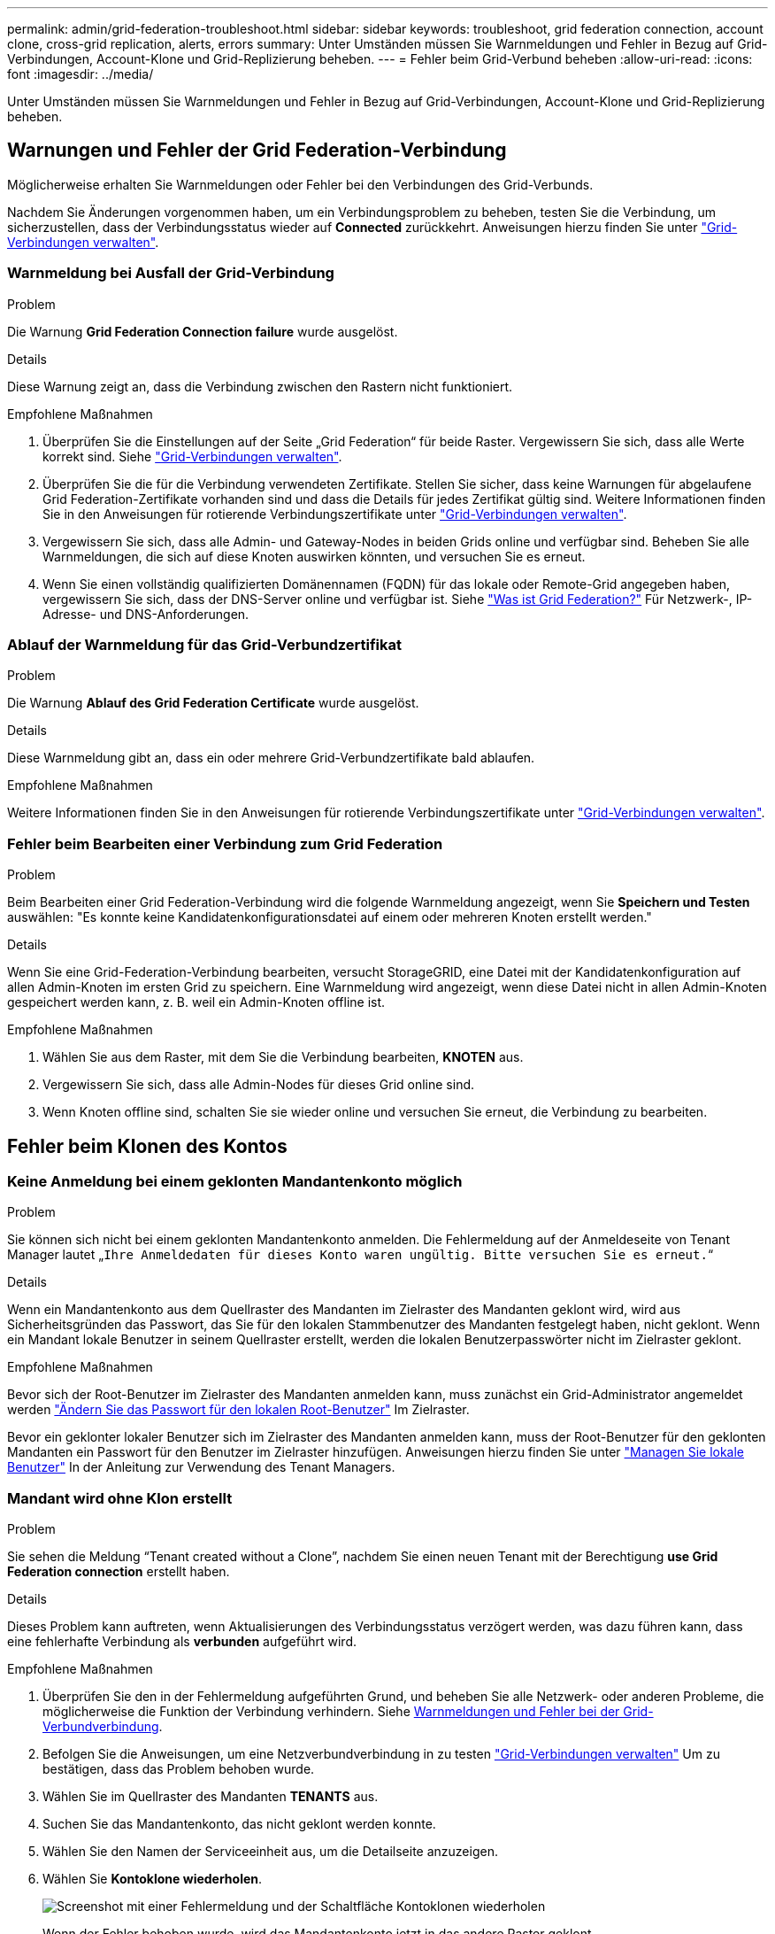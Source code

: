 ---
permalink: admin/grid-federation-troubleshoot.html 
sidebar: sidebar 
keywords: troubleshoot, grid federation connection, account clone, cross-grid replication, alerts, errors 
summary: Unter Umständen müssen Sie Warnmeldungen und Fehler in Bezug auf Grid-Verbindungen, Account-Klone und Grid-Replizierung beheben. 
---
= Fehler beim Grid-Verbund beheben
:allow-uri-read: 
:icons: font
:imagesdir: ../media/


[role="lead"]
Unter Umständen müssen Sie Warnmeldungen und Fehler in Bezug auf Grid-Verbindungen, Account-Klone und Grid-Replizierung beheben.



== [[Grid-Federation-errors]]Warnungen und Fehler der Grid Federation-Verbindung

Möglicherweise erhalten Sie Warnmeldungen oder Fehler bei den Verbindungen des Grid-Verbunds.

Nachdem Sie Änderungen vorgenommen haben, um ein Verbindungsproblem zu beheben, testen Sie die Verbindung, um sicherzustellen, dass der Verbindungsstatus wieder auf *Connected* zurückkehrt. Anweisungen hierzu finden Sie unter link:grid-federation-manage-connection.html["Grid-Verbindungen verwalten"].



=== Warnmeldung bei Ausfall der Grid-Verbindung

.Problem
Die Warnung *Grid Federation Connection failure* wurde ausgelöst.

.Details
Diese Warnung zeigt an, dass die Verbindung zwischen den Rastern nicht funktioniert.

.Empfohlene Maßnahmen
. Überprüfen Sie die Einstellungen auf der Seite „Grid Federation“ für beide Raster. Vergewissern Sie sich, dass alle Werte korrekt sind. Siehe link:grid-federation-manage-connection.html["Grid-Verbindungen verwalten"].
. Überprüfen Sie die für die Verbindung verwendeten Zertifikate. Stellen Sie sicher, dass keine Warnungen für abgelaufene Grid Federation-Zertifikate vorhanden sind und dass die Details für jedes Zertifikat gültig sind. Weitere Informationen finden Sie in den Anweisungen für rotierende Verbindungszertifikate unter link:grid-federation-manage-connection.html["Grid-Verbindungen verwalten"].
. Vergewissern Sie sich, dass alle Admin- und Gateway-Nodes in beiden Grids online und verfügbar sind. Beheben Sie alle Warnmeldungen, die sich auf diese Knoten auswirken könnten, und versuchen Sie es erneut.
. Wenn Sie einen vollständig qualifizierten Domänennamen (FQDN) für das lokale oder Remote-Grid angegeben haben, vergewissern Sie sich, dass der DNS-Server online und verfügbar ist. Siehe link:grid-federation-overview.html["Was ist Grid Federation?"] Für Netzwerk-, IP-Adresse- und DNS-Anforderungen.




=== Ablauf der Warnmeldung für das Grid-Verbundzertifikat

.Problem
Die Warnung *Ablauf des Grid Federation Certificate* wurde ausgelöst.

.Details
Diese Warnmeldung gibt an, dass ein oder mehrere Grid-Verbundzertifikate bald ablaufen.

.Empfohlene Maßnahmen
Weitere Informationen finden Sie in den Anweisungen für rotierende Verbindungszertifikate unter link:grid-federation-manage-connection.html["Grid-Verbindungen verwalten"].



=== Fehler beim Bearbeiten einer Verbindung zum Grid Federation

.Problem
Beim Bearbeiten einer Grid Federation-Verbindung wird die folgende Warnmeldung angezeigt, wenn Sie *Speichern und Testen* auswählen: "Es konnte keine Kandidatenkonfigurationsdatei auf einem oder mehreren Knoten erstellt werden."

.Details
Wenn Sie eine Grid-Federation-Verbindung bearbeiten, versucht StorageGRID, eine Datei mit der Kandidatenkonfiguration auf allen Admin-Knoten im ersten Grid zu speichern. Eine Warnmeldung wird angezeigt, wenn diese Datei nicht in allen Admin-Knoten gespeichert werden kann, z. B. weil ein Admin-Knoten offline ist.

.Empfohlene Maßnahmen
. Wählen Sie aus dem Raster, mit dem Sie die Verbindung bearbeiten, *KNOTEN* aus.
. Vergewissern Sie sich, dass alle Admin-Nodes für dieses Grid online sind.
. Wenn Knoten offline sind, schalten Sie sie wieder online und versuchen Sie erneut, die Verbindung zu bearbeiten.




== Fehler beim Klonen des Kontos



=== Keine Anmeldung bei einem geklonten Mandantenkonto möglich

.Problem
Sie können sich nicht bei einem geklonten Mandantenkonto anmelden. Die Fehlermeldung auf der Anmeldeseite von Tenant Manager lautet „`Ihre Anmeldedaten für dieses Konto waren ungültig. Bitte versuchen Sie es erneut.`“

.Details
Wenn ein Mandantenkonto aus dem Quellraster des Mandanten im Zielraster des Mandanten geklont wird, wird aus Sicherheitsgründen das Passwort, das Sie für den lokalen Stammbenutzer des Mandanten festgelegt haben, nicht geklont. Wenn ein Mandant lokale Benutzer in seinem Quellraster erstellt, werden die lokalen Benutzerpasswörter nicht im Zielraster geklont.

.Empfohlene Maßnahmen
Bevor sich der Root-Benutzer im Zielraster des Mandanten anmelden kann, muss zunächst ein Grid-Administrator angemeldet werden link:changing-password-for-tenant-local-root-user.html["Ändern Sie das Passwort für den lokalen Root-Benutzer"] Im Zielraster.

Bevor ein geklonter lokaler Benutzer sich im Zielraster des Mandanten anmelden kann, muss der Root-Benutzer für den geklonten Mandanten ein Passwort für den Benutzer im Zielraster hinzufügen. Anweisungen hierzu finden Sie unter link:../tenant/managing-local-users.html["Managen Sie lokale Benutzer"] In der Anleitung zur Verwendung des Tenant Managers.



=== Mandant wird ohne Klon erstellt

.Problem
Sie sehen die Meldung "`Tenant created without a Clone`", nachdem Sie einen neuen Tenant mit der Berechtigung *use Grid Federation connection* erstellt haben.

.Details
Dieses Problem kann auftreten, wenn Aktualisierungen des Verbindungsstatus verzögert werden, was dazu führen kann, dass eine fehlerhafte Verbindung als *verbunden* aufgeführt wird.

.Empfohlene Maßnahmen
. Überprüfen Sie den in der Fehlermeldung aufgeführten Grund, und beheben Sie alle Netzwerk- oder anderen Probleme, die möglicherweise die Funktion der Verbindung verhindern. Siehe <<grid-federation-errors,Warnmeldungen und Fehler bei der Grid-Verbundverbindung>>.
. Befolgen Sie die Anweisungen, um eine Netzverbundverbindung in zu testen link:grid-federation-manage-connection.html["Grid-Verbindungen verwalten"] Um zu bestätigen, dass das Problem behoben wurde.
. Wählen Sie im Quellraster des Mandanten *TENANTS* aus.
. Suchen Sie das Mandantenkonto, das nicht geklont werden konnte.
. Wählen Sie den Namen der Serviceeinheit aus, um die Detailseite anzuzeigen.
. Wählen Sie *Kontoklone wiederholen*.
+
image::../media/grid-federation-retry-account-clone.png[Screenshot mit einer Fehlermeldung und der Schaltfläche Kontoklonen wiederholen]

+
Wenn der Fehler behoben wurde, wird das Mandantenkonto jetzt in das andere Raster geklont.





== Grid-übergreifende Replizierungswarnungen und Fehler



=== Letzter Fehler für Verbindung oder Mandant

.Problem
Wenn link:../monitor/grid-federation-monitor-connections.html["Anzeigen einer Netzverbundverbindung"] (Oder wann link:grid-federation-manage-tenants.html["Verwalten der zulässigen Mandanten"] Für eine Verbindung), bemerken Sie einen Fehler in der Spalte *Last error* auf der Seite mit den Verbindungsdetails. Beispiel:

image:../media/grid-federation-last-error.png["Screenshot mit einer Meldung in der Spalte Letzter Fehler einer Grid Federation-Verbindung"]

.Details
Für jede Grid Federation-Verbindung zeigt die Spalte *Last error* den zuletzt auftretenden Fehler an, falls vorhanden, wenn die Daten eines Mandanten in das andere Grid repliziert wurden. In dieser Spalte wird nur der letzte gitterübergreifende Replikationsfehler angezeigt. Frühere Fehler, die möglicherweise aufgetreten sind, werden nicht angezeigt. Ein Fehler in dieser Spalte kann aus einem der folgenden Gründe auftreten:

* Die Version des Quellobjekts wurde nicht gefunden.
* Der Quell-Bucket wurde nicht gefunden.
* Der Ziel-Bucket wurde gelöscht.
* Der Ziel-Bucket wurde von einem anderen Konto neu erstellt.
* Im Ziel-Bucket ist die Versionierung angehalten.
* Der Ziel-Bucket wurde vom selben Konto neu erstellt, ist aber jetzt nicht mehr versioniert.


.Empfohlene Maßnahmen
Wenn in der Spalte *Last error* eine Fehlermeldung angezeigt wird, gehen Sie wie folgt vor:

. Überprüfen Sie den Nachrichtentext.
. Führen Sie alle empfohlenen Aktionen aus. Wenn beispielsweise die Versionierung auf dem Ziel-Bucket für die Grid-übergreifende Replizierung angehalten wurde, aktivieren Sie die Versionierung für diesen Bucket neu.
. Wählen Sie das Verbindungs- oder Mandantenkonto aus der Tabelle aus.
. Wählen Sie *Fehler löschen*.
. Wählen Sie *Ja*, um die Meldung zu löschen und den Systemstatus zu aktualisieren.
. Warten Sie 5-6 Minuten, und nehmen Sie dann ein neues Objekt in den Bucket auf. Bestätigen Sie, dass die Fehlermeldung nicht erneut angezeigt wird.
+

NOTE: Um sicherzustellen, dass die Fehlermeldung gelöscht wird, warten Sie mindestens 5 Minuten nach dem Zeitstempel in der Nachricht, bevor Sie ein neues Objekt aufnehmen.

+

TIP: Nachdem Sie den Fehler gelöscht haben, kann ein neuer *Last error* auftreten, wenn Objekte in einem anderen Bucket aufgenommen werden, der ebenfalls einen Fehler hat.

. Informationen zum Bestimmen, ob Objekte aufgrund des Bucket-Fehlers nicht repliziert werden konnten, finden Sie unter link:../admin/grid-federation-retry-failed-replication.html["Identifizieren Sie fehlgeschlagene Replikationsvorgänge und versuchen Sie es erneut"].




=== Grid-übergreifende Replizierung mit permanenter Fehlerwarnung

.Problem
Die Warnung *Cross-Grid Replikation Permanent Failure* wurde ausgelöst.

.Details
Diese Warnmeldung weist darauf hin, dass Tenant-Objekte aus einem Grund, der vom Benutzer behoben werden muss, nicht zwischen den Buckets auf zwei Grids repliziert werden können. Diese Warnmeldung wird in der Regel durch eine Änderung an der Quelle oder dem Ziel-Bucket verursacht.

.Empfohlene Maßnahmen
. Melden Sie sich am Raster an, in dem die Warnmeldung ausgelöst wurde.
. Gehen Sie zu *CONFIGURATION* > *System* > *Grid Federation*, und suchen Sie den in der Warnung aufgeführten Verbindungsnamen.
. Sehen Sie auf der Registerkarte zulässige Mieter in der Spalte *Letzter Fehler* nach, um zu bestimmen, welche Mandantenkonten Fehler aufweisen.
. Weitere Informationen zum Fehler finden Sie in den Anweisungen unter link:../monitor/grid-federation-monitor-connections.html["Überwachen von Netzverbundverbindungen"] Um die Grid-übergreifenden Replizierungsmetriken zu überprüfen.
. Für jedes betroffene Mandantenkonto:
+
.. Siehe die Anweisungen unter link:../monitor/monitoring-tenant-activity.html["Überwachen Sie die Mandantenaktivität"] Um zu bestätigen, dass der Mandant sein Kontingent im Zielraster für die Grid-übergreifende Replikation nicht überschritten hat.
.. Erhöhen Sie bei Bedarf das Kontingent des Mandanten im Zielraster, damit neue Objekte gespeichert werden können.


. Melden Sie sich für jeden betroffenen Mandanten in beiden Grids bei Tenant Manager an, damit Sie die Liste der Buckets vergleichen können.
. Bestätigen Sie für jeden Bucket, für den die Grid-übergreifende Replizierung aktiviert ist:
+
** Es gibt einen entsprechenden Bucket für denselben Mandanten auf dem anderen Grid (muss den genauen Namen verwenden).
** Beide Buckets haben die Objektversionierung aktiviert (die Versionierung kann in keinem Grid ausgesetzt werden).
** Bei beiden Buckets ist die S3-Objektsperre deaktiviert.
** Keiner der Buckets befindet sich im Status *delete objects: Read-only*.


. Um zu bestätigen, dass das Problem behoben wurde, lesen Sie die Anweisungen unter link:../monitor/grid-federation-monitor-connections.html["Überwachen von Netzverbundverbindungen"] So überprüfen Sie die Grid-übergreifenden Replikationsmetriken oder führen folgende Schritte aus:
+
.. Kehren Sie zur Seite „Grid Federation“ zurück.
.. Wählen Sie den betroffenen Mandanten aus, und wählen Sie in der Spalte *Letzter Fehler* die Option *Fehler löschen* aus.
.. Wählen Sie *Ja*, um die Meldung zu löschen und den Systemstatus zu aktualisieren.
.. Warten Sie 5-6 Minuten, und nehmen Sie dann ein neues Objekt in den Bucket auf. Bestätigen Sie, dass die Fehlermeldung nicht erneut angezeigt wird.
+

NOTE: Um sicherzustellen, dass die Fehlermeldung gelöscht wird, warten Sie mindestens 5 Minuten nach dem Zeitstempel in der Nachricht, bevor Sie ein neues Objekt aufnehmen.

+

NOTE: Es kann bis zu einem Tag dauern, bis die Warnmeldung gelöscht wird, nachdem sie behoben wurde.

.. Gehen Sie zu link:grid-federation-retry-failed-replication.html["Identifizieren Sie fehlgeschlagene Replikationsvorgänge und versuchen Sie es erneut"] Um Objekte zu identifizieren oder Marker zu löschen, die nicht in das andere Grid repliziert wurden, und die Replikation bei Bedarf erneut zu versuchen.






=== Warnung: Grid-übergreifende Replikationsressource nicht verfügbar

.Problem
Die Warnung *Grid-übergreifende Replikationsressource nicht verfügbar* wurde ausgelöst.

.Details
Diese Warnmeldung weist darauf hin, dass Grid-übergreifende Replikationsanforderungen ausstehen, da eine Ressource nicht verfügbar ist. Es kann beispielsweise ein Netzwerkfehler auftreten.

.Empfohlene Maßnahmen
. Überwachen Sie die Warnmeldung, um zu prüfen, ob das Problem eigenständig gelöst wird.
. Wenn das Problem weiterhin besteht, prüfen Sie, ob eines der Grid-Netze eine Warnmeldung für die Verbindung *Grid Federation Connection failure* für die gleiche Verbindung oder eine Warnung für einen Knoten *Unable to communicate with Node* hat. Diese Warnmeldung wird möglicherweise behoben, wenn Sie diese Warnungen beheben.
. Weitere Informationen zum Fehler finden Sie in den Anweisungen unter link:../monitor/grid-federation-monitor-connections.html["Überwachen von Netzverbundverbindungen"] Um die Grid-übergreifenden Replizierungsmetriken zu überprüfen.
. Wenn Sie die Warnmeldung nicht beheben können, wenden Sie sich an den technischen Support.


Die Grid-übergreifende Replizierung wird wie gewohnt ausgeführt, nachdem das Problem behoben wurde.
